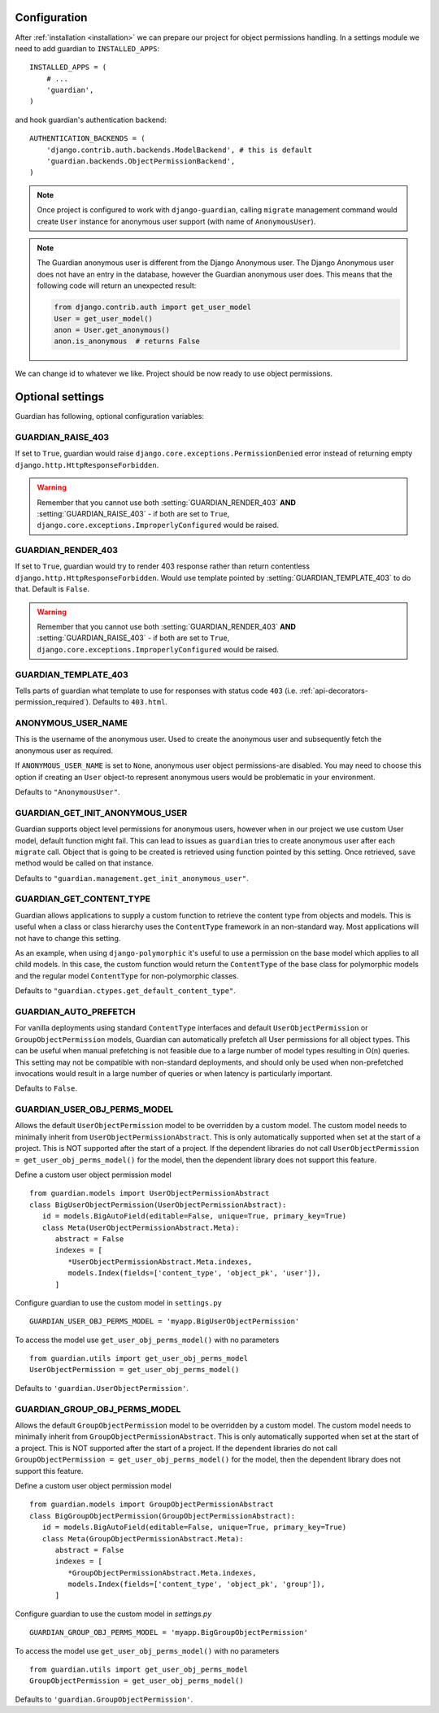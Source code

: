 .. _configuration:

Configuration
=============

After :ref:`installation <installation>` we can prepare our project for object
permissions handling. In a settings module we need to add guardian to
``INSTALLED_APPS``::

   INSTALLED_APPS = (
       # ...
       'guardian',
   )

and hook guardian's authentication backend::

   AUTHENTICATION_BACKENDS = (
       'django.contrib.auth.backends.ModelBackend', # this is default
       'guardian.backends.ObjectPermissionBackend',
   )

.. note::
   Once project is configured to work with ``django-guardian``, calling
   ``migrate`` management command would create ``User`` instance for
   anonymous user support (with name of ``AnonymousUser``).

.. note::

   The Guardian anonymous user is different from the Django Anonymous user.  The
   Django Anonymous user does not have an entry in the database, however the
   Guardian anonymous user does. This means that the following code will return
   an unexpected result:

   .. code-block:: python

      from django.contrib.auth import get_user_model
      User = get_user_model()
      anon = User.get_anonymous()
      anon.is_anonymous  # returns False

We can change id to whatever we like. Project should be now ready to use object
permissions.


Optional settings
=================

Guardian has following, optional configuration variables:


.. setting:: GUARDIAN_RAISE_403

GUARDIAN_RAISE_403
------------------

.. versionadded:: 1.0.4

If set to ``True``, guardian would raise
``django.core.exceptions.PermissionDenied`` error instead of returning empty
``django.http.HttpResponseForbidden``.

.. warning::

 Remember that you cannot use both :setting:`GUARDIAN_RENDER_403` **AND**
 :setting:`GUARDIAN_RAISE_403` - if both are set to ``True``,
 ``django.core.exceptions.ImproperlyConfigured`` would be raised.



.. setting:: GUARDIAN_RENDER_403

GUARDIAN_RENDER_403
-------------------

.. versionadded:: 1.0.4

If set to ``True``, guardian would try to render 403 response rather than
return contentless ``django.http.HttpResponseForbidden``. Would use template
pointed by :setting:`GUARDIAN_TEMPLATE_403` to do that. Default is ``False``.

.. warning::

 Remember that you cannot use both :setting:`GUARDIAN_RENDER_403` **AND**
 :setting:`GUARDIAN_RAISE_403` - if both are set to ``True``,
 ``django.core.exceptions.ImproperlyConfigured`` would be raised.


.. setting:: GUARDIAN_TEMPLATE_403

GUARDIAN_TEMPLATE_403
---------------------

.. versionadded:: 1.0.4

Tells parts of guardian what template to use for responses with status code
``403`` (i.e. :ref:`api-decorators-permission_required`). Defaults to
``403.html``.


.. setting:: ANONYMOUS_USER_NAME

ANONYMOUS_USER_NAME
-------------------

.. versionadded:: 1.4.2

This is the username of the anonymous user. Used to create the anonymous user
and subsequently fetch the anonymous user as required.

If ``ANONYMOUS_USER_NAME`` is set to ``None``, anonymous user object
permissions-are disabled. You may need to choose this option if creating an
``User`` object-to represent anonymous users would be problematic in your
environment.

Defaults to ``"AnonymousUser"``.

.. seealso:: https://docs.djangoproject.com/en/2.1/topics/auth/customizing/#substituting-a-custom-user-model


.. setting:: GUARDIAN_GET_INIT_ANONYMOUS_USER

GUARDIAN_GET_INIT_ANONYMOUS_USER
--------------------------------

.. versionadded:: 1.2

Guardian supports object level permissions for anonymous users, however when
in our project we use custom User model, default function might fail. This can
lead to issues as ``guardian`` tries to create anonymous user after each
``migrate`` call. Object that is going to be created is retrieved using function
pointed by this setting. Once retrieved, ``save`` method would be called on
that instance.

Defaults to ``"guardian.management.get_init_anonymous_user"``.


.. seealso:: :ref:`custom-user-model-anonymous`

GUARDIAN_GET_CONTENT_TYPE
-------------------------

.. versionadded:: 1.5

Guardian allows applications to supply a custom function to retrieve the
content type from objects and models. This is useful when a class or class
hierarchy uses the ``ContentType`` framework in an non-standard way. Most
applications will not have to change this setting.

As an example, when using ``django-polymorphic`` it's useful to use a
permission on the base model which applies to all child models. In this case,
the custom function would return the ``ContentType`` of the base class for
polymorphic models and the regular model ``ContentType`` for non-polymorphic
classes.

Defaults to ``"guardian.ctypes.get_default_content_type"``.

GUARDIAN_AUTO_PREFETCH
-------------------------

.. versionadded:: 2.x.x

For vanilla deployments using standard ``ContentType`` interfaces and default
``UserObjectPermission`` or ``GroupObjectPermission`` models, Guardian can automatically
prefetch all User permissions for all object types. This can be useful when manual prefetching
is not feasible due to a large number of model types resulting in O(n) queries. This setting may
not be compatible with non-standard deployments, and should only be used when non-prefetched
invocations would result in a large number of queries or when latency is particularly important.

Defaults to ``False``.

GUARDIAN_USER_OBJ_PERMS_MODEL
-------------------------

.. versionadded:: 2.x.x

Allows the default ``UserObjectPermission`` model to be overridden by a custom model.  The custom model needs to minimally inherit from ``UserObjectPermissionAbstract``.  This is only automatically supported when set at the start of a project. This is NOT supported after the start of a project.  If the dependent libraries do not call ``UserObjectPermission = get_user_obj_perms_model()`` for the model, then the dependent library does not support this feature.

Define a custom user object permission model
::
   from guardian.models import UserObjectPermissionAbstract
   class BigUserObjectPermission(UserObjectPermissionAbstract):
      id = models.BigAutoField(editable=False, unique=True, primary_key=True)
      class Meta(UserObjectPermissionAbstract.Meta):
         abstract = False
         indexes = [
            *UserObjectPermissionAbstract.Meta.indexes,
            models.Index(fields=['content_type', 'object_pk', 'user']),
         ]


Configure guardian to use the custom model in ``settings.py``
::
   GUARDIAN_USER_OBJ_PERMS_MODEL = 'myapp.BigUserObjectPermission'

To access the model use ``get_user_obj_perms_model()`` with no parameters
::
   from guardian.utils import get_user_obj_perms_model
   UserObjectPermission = get_user_obj_perms_model()

Defaults to ``'guardian.UserObjectPermission'``.

GUARDIAN_GROUP_OBJ_PERMS_MODEL
-------------------------

.. versionadded:: 2.x.x

Allows the default ``GroupObjectPermission`` model to be overridden by a custom model.  The custom model needs to minimally inherit from ``GroupObjectPermissionAbstract``.  This is only automatically supported when set at the start of a project. This is NOT supported after the start of a project.  If the dependent libraries do not call ``GroupObjectPermission = get_user_obj_perms_model()`` for the model, then the dependent library does not support this feature.

Define a custom user object permission model
::
   from guardian.models import GroupObjectPermissionAbstract
   class BigGroupObjectPermission(GroupObjectPermissionAbstract):
      id = models.BigAutoField(editable=False, unique=True, primary_key=True)
      class Meta(GroupObjectPermissionAbstract.Meta):
         abstract = False
         indexes = [
            *GroupObjectPermissionAbstract.Meta.indexes,
            models.Index(fields=['content_type', 'object_pk', 'group']),
         ]


Configure guardian to use the custom model in `settings.py`
::
   GUARDIAN_GROUP_OBJ_PERMS_MODEL = 'myapp.BigGroupObjectPermission'

To access the model use ``get_user_obj_perms_model()`` with no parameters
::
   from guardian.utils import get_user_obj_perms_model
   GroupObjectPermission = get_user_obj_perms_model()

Defaults to ``'guardian.GroupObjectPermission'``.
